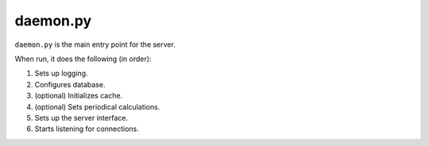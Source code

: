 daemon.py
=========

``daemon.py`` is the main entry point for the server.

When run, it does the following (in order):

1) Sets up logging.
2) Configures database.
3) (optional) Initializes cache.
4) (optional) Sets periodical calculations.
5) Sets up the server interface.
6) Starts listening for connections.
